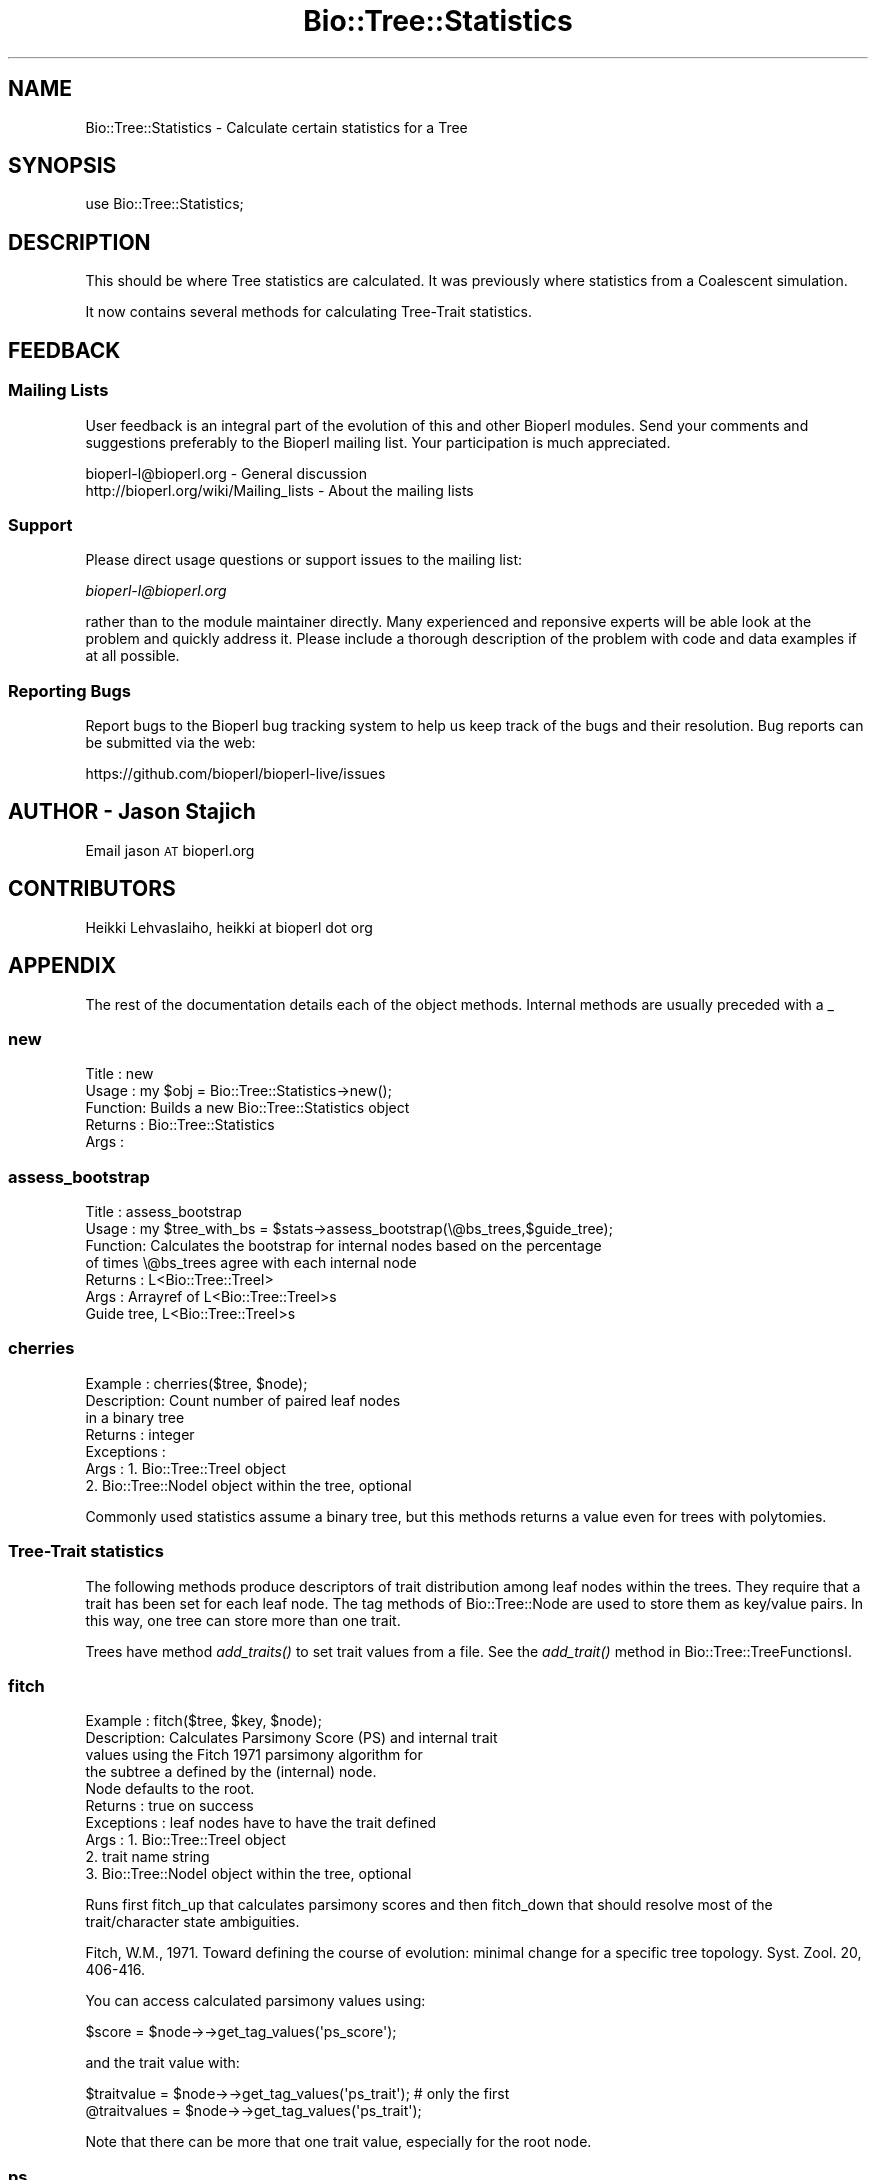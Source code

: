 .\" Automatically generated by Pod::Man 4.09 (Pod::Simple 3.35)
.\"
.\" Standard preamble:
.\" ========================================================================
.de Sp \" Vertical space (when we can't use .PP)
.if t .sp .5v
.if n .sp
..
.de Vb \" Begin verbatim text
.ft CW
.nf
.ne \\$1
..
.de Ve \" End verbatim text
.ft R
.fi
..
.\" Set up some character translations and predefined strings.  \*(-- will
.\" give an unbreakable dash, \*(PI will give pi, \*(L" will give a left
.\" double quote, and \*(R" will give a right double quote.  \*(C+ will
.\" give a nicer C++.  Capital omega is used to do unbreakable dashes and
.\" therefore won't be available.  \*(C` and \*(C' expand to `' in nroff,
.\" nothing in troff, for use with C<>.
.tr \(*W-
.ds C+ C\v'-.1v'\h'-1p'\s-2+\h'-1p'+\s0\v'.1v'\h'-1p'
.ie n \{\
.    ds -- \(*W-
.    ds PI pi
.    if (\n(.H=4u)&(1m=24u) .ds -- \(*W\h'-12u'\(*W\h'-12u'-\" diablo 10 pitch
.    if (\n(.H=4u)&(1m=20u) .ds -- \(*W\h'-12u'\(*W\h'-8u'-\"  diablo 12 pitch
.    ds L" ""
.    ds R" ""
.    ds C` ""
.    ds C' ""
'br\}
.el\{\
.    ds -- \|\(em\|
.    ds PI \(*p
.    ds L" ``
.    ds R" ''
.    ds C`
.    ds C'
'br\}
.\"
.\" Escape single quotes in literal strings from groff's Unicode transform.
.ie \n(.g .ds Aq \(aq
.el       .ds Aq '
.\"
.\" If the F register is >0, we'll generate index entries on stderr for
.\" titles (.TH), headers (.SH), subsections (.SS), items (.Ip), and index
.\" entries marked with X<> in POD.  Of course, you'll have to process the
.\" output yourself in some meaningful fashion.
.\"
.\" Avoid warning from groff about undefined register 'F'.
.de IX
..
.if !\nF .nr F 0
.if \nF>0 \{\
.    de IX
.    tm Index:\\$1\t\\n%\t"\\$2"
..
.    if !\nF==2 \{\
.        nr % 0
.        nr F 2
.    \}
.\}
.\"
.\" Accent mark definitions (@(#)ms.acc 1.5 88/02/08 SMI; from UCB 4.2).
.\" Fear.  Run.  Save yourself.  No user-serviceable parts.
.    \" fudge factors for nroff and troff
.if n \{\
.    ds #H 0
.    ds #V .8m
.    ds #F .3m
.    ds #[ \f1
.    ds #] \fP
.\}
.if t \{\
.    ds #H ((1u-(\\\\n(.fu%2u))*.13m)
.    ds #V .6m
.    ds #F 0
.    ds #[ \&
.    ds #] \&
.\}
.    \" simple accents for nroff and troff
.if n \{\
.    ds ' \&
.    ds ` \&
.    ds ^ \&
.    ds , \&
.    ds ~ ~
.    ds /
.\}
.if t \{\
.    ds ' \\k:\h'-(\\n(.wu*8/10-\*(#H)'\'\h"|\\n:u"
.    ds ` \\k:\h'-(\\n(.wu*8/10-\*(#H)'\`\h'|\\n:u'
.    ds ^ \\k:\h'-(\\n(.wu*10/11-\*(#H)'^\h'|\\n:u'
.    ds , \\k:\h'-(\\n(.wu*8/10)',\h'|\\n:u'
.    ds ~ \\k:\h'-(\\n(.wu-\*(#H-.1m)'~\h'|\\n:u'
.    ds / \\k:\h'-(\\n(.wu*8/10-\*(#H)'\z\(sl\h'|\\n:u'
.\}
.    \" troff and (daisy-wheel) nroff accents
.ds : \\k:\h'-(\\n(.wu*8/10-\*(#H+.1m+\*(#F)'\v'-\*(#V'\z.\h'.2m+\*(#F'.\h'|\\n:u'\v'\*(#V'
.ds 8 \h'\*(#H'\(*b\h'-\*(#H'
.ds o \\k:\h'-(\\n(.wu+\w'\(de'u-\*(#H)/2u'\v'-.3n'\*(#[\z\(de\v'.3n'\h'|\\n:u'\*(#]
.ds d- \h'\*(#H'\(pd\h'-\w'~'u'\v'-.25m'\f2\(hy\fP\v'.25m'\h'-\*(#H'
.ds D- D\\k:\h'-\w'D'u'\v'-.11m'\z\(hy\v'.11m'\h'|\\n:u'
.ds th \*(#[\v'.3m'\s+1I\s-1\v'-.3m'\h'-(\w'I'u*2/3)'\s-1o\s+1\*(#]
.ds Th \*(#[\s+2I\s-2\h'-\w'I'u*3/5'\v'-.3m'o\v'.3m'\*(#]
.ds ae a\h'-(\w'a'u*4/10)'e
.ds Ae A\h'-(\w'A'u*4/10)'E
.    \" corrections for vroff
.if v .ds ~ \\k:\h'-(\\n(.wu*9/10-\*(#H)'\s-2\u~\d\s+2\h'|\\n:u'
.if v .ds ^ \\k:\h'-(\\n(.wu*10/11-\*(#H)'\v'-.4m'^\v'.4m'\h'|\\n:u'
.    \" for low resolution devices (crt and lpr)
.if \n(.H>23 .if \n(.V>19 \
\{\
.    ds : e
.    ds 8 ss
.    ds o a
.    ds d- d\h'-1'\(ga
.    ds D- D\h'-1'\(hy
.    ds th \o'bp'
.    ds Th \o'LP'
.    ds ae ae
.    ds Ae AE
.\}
.rm #[ #] #H #V #F C
.\" ========================================================================
.\"
.IX Title "Bio::Tree::Statistics 3"
.TH Bio::Tree::Statistics 3 "2019-10-27" "perl v5.26.2" "User Contributed Perl Documentation"
.\" For nroff, turn off justification.  Always turn off hyphenation; it makes
.\" way too many mistakes in technical documents.
.if n .ad l
.nh
.SH "NAME"
Bio::Tree::Statistics \- Calculate certain statistics for a Tree
.SH "SYNOPSIS"
.IX Header "SYNOPSIS"
.Vb 1
\&  use Bio::Tree::Statistics;
.Ve
.SH "DESCRIPTION"
.IX Header "DESCRIPTION"
This should be where Tree statistics are calculated.  It was
previously where statistics from a Coalescent simulation.
.PP
It now contains several methods for calculating Tree-Trait
statistics.
.SH "FEEDBACK"
.IX Header "FEEDBACK"
.SS "Mailing Lists"
.IX Subsection "Mailing Lists"
User feedback is an integral part of the evolution of this and other
Bioperl modules. Send your comments and suggestions preferably to
the Bioperl mailing list.  Your participation is much appreciated.
.PP
.Vb 2
\&  bioperl\-l@bioperl.org                  \- General discussion
\&  http://bioperl.org/wiki/Mailing_lists  \- About the mailing lists
.Ve
.SS "Support"
.IX Subsection "Support"
Please direct usage questions or support issues to the mailing list:
.PP
\&\fIbioperl\-l@bioperl.org\fR
.PP
rather than to the module maintainer directly. Many experienced and 
reponsive experts will be able look at the problem and quickly 
address it. Please include a thorough description of the problem 
with code and data examples if at all possible.
.SS "Reporting Bugs"
.IX Subsection "Reporting Bugs"
Report bugs to the Bioperl bug tracking system to help us keep track
of the bugs and their resolution. Bug reports can be submitted via
the web:
.PP
.Vb 1
\&  https://github.com/bioperl/bioperl\-live/issues
.Ve
.SH "AUTHOR \- Jason Stajich"
.IX Header "AUTHOR - Jason Stajich"
Email jason \s-1AT\s0 bioperl.org
.SH "CONTRIBUTORS"
.IX Header "CONTRIBUTORS"
Heikki Lehvaslaiho, heikki at bioperl dot org
.SH "APPENDIX"
.IX Header "APPENDIX"
The rest of the documentation details each of the object methods.
Internal methods are usually preceded with a _
.SS "new"
.IX Subsection "new"
.Vb 5
\& Title   : new
\& Usage   : my $obj = Bio::Tree::Statistics\->new();
\& Function: Builds a new Bio::Tree::Statistics object 
\& Returns : Bio::Tree::Statistics
\& Args    :
.Ve
.SS "assess_bootstrap"
.IX Subsection "assess_bootstrap"
.Vb 7
\& Title   : assess_bootstrap
\& Usage   : my $tree_with_bs = $stats\->assess_bootstrap(\e@bs_trees,$guide_tree);
\& Function: Calculates the bootstrap for internal nodes based on the percentage
\&           of times \e@bs_trees agree with each internal node
\& Returns : L<Bio::Tree::TreeI>
\& Args    : Arrayref of L<Bio::Tree::TreeI>s
\&           Guide tree, L<Bio::Tree::TreeI>s
.Ve
.SS "cherries"
.IX Subsection "cherries"
.Vb 7
\&  Example    : cherries($tree, $node);
\&  Description: Count number of paired leaf nodes
\&               in a binary tree
\&  Returns    : integer
\&  Exceptions : 
\&  Args       : 1. Bio::Tree::TreeI object
\&               2. Bio::Tree::NodeI object within the tree, optional
.Ve
.PP
Commonly used statistics assume a binary tree, but this methods
returns a value even for trees with polytomies.
.SS "Tree-Trait statistics"
.IX Subsection "Tree-Trait statistics"
The following methods produce descriptors of trait distribution among
leaf nodes within the trees. They require that a trait has been set
for each leaf node. The tag methods of Bio::Tree::Node are used to
store them as key/value pairs. In this way, one tree can store more
than one trait.
.PP
Trees have method \fIadd_traits()\fR to set trait values from a file. See the
\&\fIadd_trait()\fR method in Bio::Tree::TreeFunctionsI.
.SS "fitch"
.IX Subsection "fitch"
.Vb 10
\&  Example    : fitch($tree, $key, $node);
\&  Description: Calculates Parsimony Score (PS) and internal trait
\&               values using the Fitch 1971 parsimony algorithm for
\&               the subtree a defined by the (internal) node.
\&               Node defaults to the root.
\&  Returns    : true on success
\&  Exceptions : leaf nodes have to have the trait defined
\&  Args       : 1. Bio::Tree::TreeI object
\&               2. trait name string
\&               3. Bio::Tree::NodeI object within the tree, optional
.Ve
.PP
Runs first fitch_up that calculates parsimony scores and then
fitch_down that should resolve most of the trait/character state
ambiguities.
.PP
Fitch, W.M., 1971. Toward defining the course of evolution: minimal
change for a specific tree topology. Syst. Zool. 20, 406\-416.
.PP
You can access calculated parsimony values using:
.PP
.Vb 1
\&  $score = $node\->\->get_tag_values(\*(Aqps_score\*(Aq);
.Ve
.PP
and the trait value with:
.PP
.Vb 2
\&  $traitvalue = $node\->\->get_tag_values(\*(Aqps_trait\*(Aq); # only the first
\&  @traitvalues = $node\->\->get_tag_values(\*(Aqps_trait\*(Aq);
.Ve
.PP
Note that there can be more that one trait value, especially for the
root node.
.SS "ps"
.IX Subsection "ps"
.Vb 10
\&  Example    : ps($tree, $key, $node);
\&  Description: Calculates Parsimony Score (PS) from Fitch 1971
\&               parsimony algorithm for the subtree as defined
\&               by the (internal) node.
\&               Node defaults to the root.
\&  Returns    : integer, 1 < PS < n, where n is number of branches
\&  Exceptions : leaf nodes have to have the trait defined
\&  Args       : 1. Bio::Tree::TreeI object
\&               2. trait name string
\&               3. Bio::Tree::NodeI object within the tree, optional
.Ve
.PP
This is the first half of the Fitch algorithm that is enough for
calculating the resolved parsimony values. The trait/chararacter
states are commonly left in ambiguous state. To resolve them, run
fitch_down.
.SS "fitch_up"
.IX Subsection "fitch_up"
.Vb 10
\&  Example    : fitch_up($tree, $key, $node);
\&  Description: Calculates Parsimony Score (PS) from the Fitch 1971
\&               parsimony algorithm for the subtree as defined
\&               by the (internal) node.
\&               Node defaults to the root.
\&  Returns    : integer, 1< PS < n, where n is number of branches
\&  Exceptions : leaf nodes have to have the trait defined
\&  Args       : 1. Bio::Tree::TreeI object
\&               2. trait name string
\&               3. Bio::Tree::NodeI object within the tree, optional
.Ve
.PP
This is a more generic name for ps and indicates that it performs
the first bottom-up tree traversal that calculates the parsimony score
but usually leaves trait/character states ambiguous. If you are
interested in internal trait states, running fitch_down should
resolve most of the ambiguities.
.SS "fitch_down"
.IX Subsection "fitch_down"
.Vb 10
\&  Example    : fitch_down($tree, $node);
\&  Description: Runs the second pass from Fitch 1971
\&               parsimony algorithm to resolve ambiguous
\&               trait states left by first pass.
\&               by the (internal) node.
\&               Node defaults to the root.
\&  Returns    : true
\&  Exceptions : dies unless the trait is defined in all nodes
\&  Args       : 1. Bio::Tree::TreeI object
\&               2. Bio::Tree::NodeI object within the tree, optional
.Ve
.PP
Before running this method you should have ran fitch_up (alias to
ps ). Note that it is not guaranteed that all states are completely
resolved.
.SS "persistence"
.IX Subsection "persistence"
.Vb 8
\&  Example    : persistence($tree, $node);
\&  Description: Calculates the persistence
\&               for node in the subtree defined by the (internal)
\&               node.  Node defaults to the root.
\&  Returns    : int, number of generations trait value has to remain same
\&  Exceptions : all the  nodes need to have the trait defined
\&  Args       : 1. Bio::Tree::TreeI object
\&               2. Bio::Tree::NodeI object within the tree, optional
.Ve
.PP
Persistence measures the stability that the trait value has in a
tree. It expresses the number of generations the trait value remains
the same. All the decendants of the root in the same generation have
to share the same value.
.PP
Depends on Fitch's parsimony score (\s-1PS\s0).
.SS "count_subclusters"
.IX Subsection "count_subclusters"
.Vb 8
\&  Example    : count_clusters($tree, $node);
\&  Description: Calculates the number of sub\-clusters
\&               in the subtree defined by the (internal)
\&               node.  Node defaults to the root.
\&  Returns    : int, count
\&  Exceptions : all the  nodes need to have the trait defined
\&  Args       : 1. Bio::Tree::TreeI object
\&               2. Bio::Tree::NodeI object within the tree, optional
.Ve
.PP
Depends on Fitch's parsimony score (\s-1PS\s0).
.SS "count_leaves"
.IX Subsection "count_leaves"
.Vb 9
\&  Example    : count_leaves($tree, $node);
\&  Description: Calculates the number of leaves with same trait
\&               value as root in the subtree defined by the (internal)
\&               node.  Requires an unbroken line of identical trait values.
\&               Node defaults to the root.
\&  Returns    : int, number of leaves with this trait value
\&  Exceptions : all the  nodes need to have the trait defined
\&  Args       : 1. Bio::Tree::TreeI object
\&               2. Bio::Tree::NodeI object within the tree, optional
.Ve
.PP
Depends on Fitch's parsimony score (\s-1PS\s0).
.SS "phylotype_length"
.IX Subsection "phylotype_length"
.Vb 8
\&  Example    : phylotype_length($tree, $node);
\&  Description: Sums up the branch lengths within phylotype
\&               exluding the subclusters where the trait values
\&               are different
\&  Returns    : float, length
\&  Exceptions : all the  nodes need to have the trait defined
\&  Args       : 1. Bio::Tree::TreeI object
\&               2. Bio::Tree::NodeI object within the tree, optional
.Ve
.PP
Depends on Fitch's parsimony score (\s-1PS\s0).
.SS "sum_of_leaf_distances"
.IX Subsection "sum_of_leaf_distances"
.Vb 8
\&  Example    : sum_of_leaf_distances($tree, $node);
\&  Description: Sums up the branch lengths from root to leaf
\&               exluding the subclusters where the trait values
\&               are different
\&  Returns    : float, length
\&  Exceptions : all the  nodes need to have the trait defined
\&  Args       : 1. Bio::Tree::TreeI object
\&               2. Bio::Tree::NodeI object within the tree, optional
.Ve
.PP
Depends on Fitch's parsimony score (\s-1PS\s0).
.SS "genetic_diversity"
.IX Subsection "genetic_diversity"
.Vb 8
\&  Example    : genetic_diversity($tree, $node);
\&  Description: Diversity is the sum of root to leaf distances
\&               within the phylotype normalised by number of leaf
\&               nodes
\&  Returns    : float, value of genetic diversity
\&  Exceptions : all the  nodes need to have the trait defined
\&  Args       : 1. Bio::Tree::TreeI object
\&               2. Bio::Tree::NodeI object within the tree, optional
.Ve
.PP
Depends on Fitch's parsimony score (\s-1PS\s0).
.SS "statratio"
.IX Subsection "statratio"
.Vb 7
\&  Example    : statratio($tree, $node);
\&  Description: Ratio of the stem length and the genetic diversity of the
\&               phylotype L<genetic_diversity>
\&  Returns    : float, separation score
\&  Exceptions : all the  nodes need to have the trait defined
\&  Args       : 1. Bio::Tree::TreeI object
\&               2. Bio::Tree::NodeI object within the tree, optional
.Ve
.PP
Statratio gives a measure of separation and variability within the phylotype.
Larger values identify more rapidly evolving and recent phylotypes.
.PP
Depends on Fitch's parsimony score (\s-1PS\s0).
.SS "ai"
.IX Subsection "ai"
.Vb 9
\&  Example    : ai($tree, $key, $node);
\&  Description: Calculates the Association Index (AI) of Whang et
\&               al. 2001 for the subtree defined by the (internal)
\&               node.  Node defaults to the root.
\&  Returns    : real
\&  Exceptions : leaf nodes have to have the trait defined
\&  Args       : 1. Bio::Tree::TreeI object
\&               2. trait name string
\&               3. Bio::Tree::NodeI object within the tree, optional
\&
\&  Association index (AI) gives a more fine grained results than PS since
\&  the result is a real number. ~0 E<lt>= AI.
\&
\&  Wang, T.H., Donaldson, Y.K., Brettle, R.P., Bell, J.E., Simmonds, P.,
\&  2001.  Identification of shared populations of human immunodeficiency
\&  Virus Type 1 infecting microglia and tissue macrophages outside the
\&  central nervous system. J. Virol. 75 (23), 11686\-11699.
.Ve
.SS "mc"
.IX Subsection "mc"
.Vb 9
\&  Example    : mc($tree, $key, $node);
\&  Description: Calculates the Monophyletic Clade (MC) size statistics
\&               for the subtree a defined by the (internal) node.
\&               Node defaults to the root;
\&  Returns    : hashref with trait values as keys
\&  Exceptions : leaf nodes have to have the trait defined
\&  Args       : 1. Bio::Tree::TreeI object
\&               2. trait name string
\&               3. Bio::Tree::NodeI object within the tree, optional
\&
\&  Monophyletic Clade (MC) size statistics by Salemi at al 2005. It is
\&  calculated for each trait value. 1 E<lt>= MC E<lt>= nx, where nx is the
\&  number of tips with value x:
\&
\&   pick the internal node with maximim value for
\&      number of of tips with only trait x
\&
\&  MC was defined by Parker et al 2008.
\&
\&  Salemi, M., Lamers, S.L., Yu, S., de Oliveira, T., Fitch, W.M., McGrath, M.S.,
\&   2005. Phylodynamic analysis of Human Immunodeficiency Virus Type 1 in
\&   distinct brain compartments provides a model for the neuropathogenesis of
\&   AIDS. J. Virol. 79 (17), 11343\-11352.
\&
\&  Parker, J., Rambaut A., Pybus O., 2008. Correlating viral phenotypes
\&   with phylogeny: Accounting for phylogenetic uncertainty Infection,
\&   Genetics and Evolution 8 (2008), 239\-246.
.Ve
